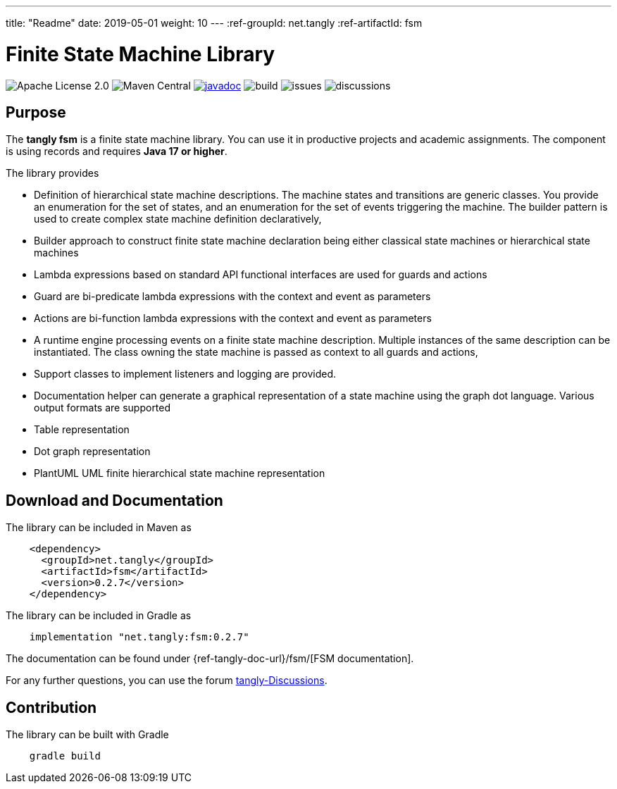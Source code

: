 ---
title: "Readme"
date: 2019-05-01
weight: 10
---
:ref-groupId: net.tangly
:ref-artifactId: fsm

= Finite State Machine Library

image:https://img.shields.io/badge/license-Apache%202-blue.svg[Apache License 2.0]
image:https://img.shields.io/maven-central/v/{ref-groupId}/{ref-artifactId}[Maven Central]
https://javadoc.io/doc/{ref-groupId}/{ref-artifactId}[image:https://javadoc.io/badge2/{ref-groupId}/{ref-artifactId}/javadoc.svg[javadoc]]
image:https://github.com/tangly-team/tangly-os/actions/workflows/workflows.yml/badge.svg[build]
image:https://img.shields.io/github/issues-raw/tangly-team/tangly-os[issues]
image:https://img.shields.io/github/discussions/tangly-team/tangly-os[discussions]

== Purpose

The *tangly fsm* is a finite state machine library.
You can use it in productive projects and academic assignments.
The component is using records and requires *Java 17 or higher*.

The library provides

* Definition of hierarchical state machine descriptions.
The machine states and transitions are generic classes.
You provide an enumeration for the set of states, and an enumeration for the set of events triggering the machine.
The builder pattern is used to create complex state machine definition declaratively,
* Builder approach to construct finite state machine declaration being either classical state machines or hierarchical state machines
* Lambda expressions based on standard API functional interfaces are used for guards and actions
* Guard are bi-predicate lambda expressions with the context and event as parameters
* Actions are bi-function lambda expressions with the context and event as parameters
* A runtime engine processing events on a finite state machine description.
Multiple instances of the same description can be instantiated.
The class owning the state machine is passed as context to all guards and actions,
* Support classes to implement listeners and logging are provided.
* Documentation helper can generate a graphical representation of a state machine using the graph dot language.
Various output formats are supported
* Table representation
* Dot graph representation
* PlantUML UML finite hierarchical state machine representation

== Download and Documentation

The library can be included in Maven as

[source,xml]
----
    <dependency>
      <groupId>net.tangly</groupId>
      <artifactId>fsm</artifactId>
      <version>0.2.7</version>
    </dependency>
----

The library can be included in Gradle as

[source,groovy]
----
    implementation "net.tangly:fsm:0.2.7"
----

The documentation can be found under {ref-tangly-doc-url}/fsm/[FSM documentation].

For any further questions, you can use the forum https://github.com/orgs/tangly-team/discussions[tangly-Discussions].

== Contribution

The library can be built with Gradle

[source,shell]
----
    gradle build
----
